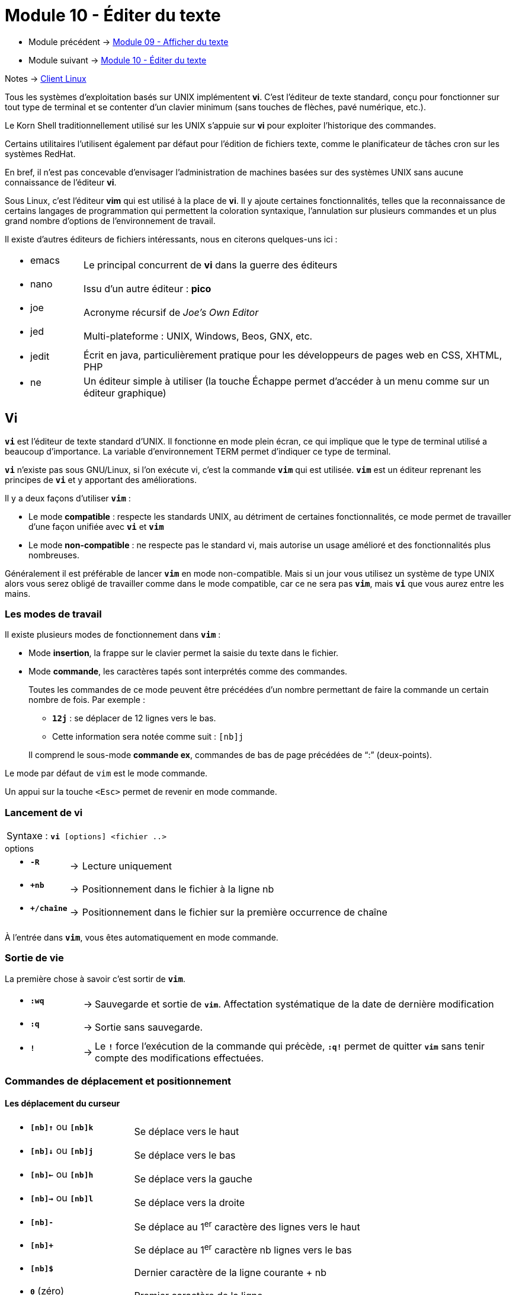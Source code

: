 = Module 10 - Éditer du texte
:navtitle: Éditer du texte


* Module précédent -> xref:tssr2023/module-03/cmd-recherches.adoc[Module 09 - Afficher du texte]
* Module suivant -> xref:tssr2023/module-03/editor-texte.adoc[Module 10 - Éditer du texte]

Notes -> xref:notes:eni-tssr:client-linux.adoc[Client Linux]

Tous les systèmes d'exploitation basés sur UNIX implémentent *vi*. C’est l'éditeur de texte standard, conçu pour fonctionner sur tout type de terminal et se contenter d'un clavier minimum (sans touches de flèches, pavé numérique, etc.). 

Le Korn Shell traditionnellement utilisé sur les UNIX s'appuie sur *vi* pour exploiter l'historique des commandes. 

Certains utilitaires l'utilisent également par défaut pour l'édition de fichiers texte, comme le planificateur de tâches cron sur les systèmes RedHat. 

En bref, il n'est pas concevable d'envisager l'administration de machines basées sur des systèmes UNIX sans aucune connaissance de l'éditeur *vi*. 

Sous Linux, c'est l'éditeur *vim* qui est utilisé à la place de *vi*. Il y ajoute certaines fonctionnalités, telles que la reconnaissance de certains langages de programmation qui permettent la coloration syntaxique, l'annulation sur plusieurs commandes et un plus grand nombre d'options de l'environnement de travail. 

Il existe d'autres éditeurs de fichiers intéressants, nous en citerons quelques-uns ici : 

****
[frame=none,grid=none,cols="15,~"]
|===
a| * emacs    | Le principal concurrent de *vi* dans la guerre des éditeurs 
a| * nano     | Issu d'un autre éditeur : *pico* 
a| * joe      | Acronyme récursif de _Joe's Own Editor_
a| * jed      | Multi-plateforme : UNIX, Windows, Beos, GNX, etc. 
a| * jedit    | Écrit en java, particulièrement pratique pour les développeurs de pages web en CSS, XHTML, PHP 
a| * ne       | Un éditeur simple à utiliser (la touche Échappe permet d'accéder à un menu comme sur un éditeur graphique) 
|===
****
== Vi

`*vi*` est l'éditeur de texte standard d'UNIX. Il fonctionne en mode plein écran, ce qui implique que le type de terminal utilisé a beaucoup d'importance. La variable d'environnement TERM permet d'indiquer ce type de terminal. 

`*vi*` n'existe pas sous GNU/Linux, si l'on exécute vi, c'est la commande `*vim*` qui est utilisée. `*vim*` est un éditeur reprenant les principes de `*vi*` et y apportant des améliorations. 

Il y a deux façons d'utiliser `*vim*` : 

****
* Le mode *compatible* : respecte les standards UNIX, au détriment de certaines fonctionnalités, ce mode 
permet de travailler d'une façon unifiée avec `*vi*` et `*vim*`
* Le mode *non-compatible* : ne respecte pas le standard vi, mais autorise un usage amélioré et des fonctionnalités plus nombreuses. 
****

Généralement il est préférable de lancer `*vim*` en mode non-compatible. Mais si un jour vous utilisez un système de type UNIX alors vous serez obligé de travailler comme dans le mode compatible, car ce ne sera pas `*vim*`, mais `*vi*` que vous aurez entre les mains. 

=== Les modes de travail

Il existe plusieurs modes de fonctionnement dans `*vim*` : 

****
* Mode *insertion*, la frappe sur le clavier permet la saisie du texte dans le fichier.
* Mode *commande*, les caractères tapés sont interprétés comme des commandes.
+
--

Toutes les commandes de ce mode peuvent être précédées d’un nombre permettant de faire la commande un certain nombre de fois. Par exemple : 

[none]
* `*12j*` : se déplacer de 12 lignes vers le bas.
* Cette information sera notée comme suit : `[nb]j`  

Il comprend le sous-mode *commande ex*, commandes de bas de page précédées de "`:`" (deux-points). 
--
****

Le mode par défaut de `vim` est le mode commande. 

Un appui sur la touche `<Esc>` permet de revenir en mode commande. 

=== Lancement de vi

|===
^.^| Syntaxe : `*vi* [options]  <fichier ..>`
|===

.options
****
[grid=none,frame=none,cols="15,~,~"]
|===
a| * `*-R*`   | -> | Lecture uniquement 
a| * `*+nb*`  | -> | Positionnement dans le fichier à la ligne nb 
a| * `*+/chaîne*` | -> | Positionnement dans le fichier sur la première occurrence de chaîne 
|===
****

À l'entrée dans `*vim*`, vous êtes automatiquement en mode commande. 

=== Sortie de vie

La première chose à savoir c’est sortir de `*vim*`. 

****
[grid=none,frame=none,cols="15,~,~"]
|===
a| * `*:wq*` | -> | Sauvegarde et sortie de `*vim*`. Affectation systématique de la date de dernière modification 
a| * `*:q*`  | -> | Sortie sans sauvegarde. 
a| * `*!*`   | -> | Le `*!*` force l'exécution de la commande qui précède, `*:q!*` permet de quitter `*vim*` sans tenir compte des modifications effectuées.
|===
****

=== Commandes de déplacement et positionnement

==== Les déplacement du curseur

****
[grid=none,frame=none,cols="25,~"]
|===
a|* `*[nb]↑*` ou `*[nb]k*` | Se déplace vers le haut 
a|* `*[nb]↓*` ou `*[nb]j*` | Se déplace vers le bas
a|* `*[nb]←*` ou `*[nb]h*` | Se déplace vers la gauche 
a|* `*[nb]→*` ou `*[nb]l*` | Se déplace vers la droite 
a|* `*[nb]-*`              | Se déplace au 1^er^ caractère des lignes vers le haut 
a|* `*[nb]+*`              | Se déplace au 1^er^ caractère nb lignes vers le bas 
a|* `*[nb]$*`              | Dernier caractère de la ligne courante + nb 
a|* `*0*`  (zéro)          | Premier caractère de la ligne
a|* `*^*` (Altgr-9)        | Premier caractère du premier mot de la ligne 
a|* `*[nb]w*`              | Début du nb^ème^ mot suivant ou ponctuation 
a|* `*[nb]W*`              | Début du nb^ème^ mot suivant, déterminé par un espace, une tabulation ou une nouvelle ligne 
a|* `*[nb]b*`              | Début du nb^ème^ mot précédent ou ponctuation
a|* `*[nb]B*`              | Début du nb^ème^ mot précédent, déterminé par un espace, une tabulation ou une nouvelle ligne 
a|* `*[nb]e*`              | Fin du nb^ème^ mot après le mot courant 
a|* `*[nb]E*`              | Fin du nb^ème^ mot après le mot courant, déterminé par un espace, une tabulation ou une nouvelle ligne 
a|* `*:nb*`                | Aller à la ligne nb 
a|* `*gg*` ou `*:0*`       | Début du fichier 
a|* `*G*` ou `*:$*`        | Fin de fichier 
a|* `*%*`                  | Déplacement sur le caractère parenthèse ou accolade correspondant (ouvrant / fermant) 
|===
****

==== Positionnement par recherche de chaîne

****
[grid=none,frame=none,cols="15,~"]
|===
a|* `*/<chaîne>*`   | Recherche de l'occurrence suivante de la chaîne spécifiée. Si aucune chaîne n'est donnée, la dernière chaîne est recherchée 
a|* `*?<chaîne>*`   | Recherche de l'occurrence précédente de la chaîne spécifiée. Si aucune chaîne n'est donnée, la dernière chaîne est recherchée 
a|* `*n*`           | Répétition de la dernière recherche de chaîne dans le même sens
a|* `*N*`           | Répétition de la dernière recherche de chaîne dans le sens inverse 
|===
****

==== Pose de marque et déplacement sur une marque

****
[grid=none,frame=none,cols="20,~"]
|===
a|* `*m<a-z>*`   | Marque la position courante du curseur avec la lettre donnée. Par exemple, mf positionne la marque f à la position courante 
a|* `*'<a-z>*`   | (simple quote) Place le curseur au début de la ligne correspondant à la marque indiquée (une lettre) 
a|* ``*`<a-z>*`` | (quote inverse AltGr-7) Place le curseur sur la marque indiquée (une lettre) 
|===
****

=== Commande de modification

==== Passage en mode insertion de texte

****
[grid=none,frame=none,cols="15,~"]
|===
a| * `*a*` | Insertion après le caractère courant 
a| * `*A*` | Insertion après la fin de la ligne courante 
a| * `*i*` | Insertion avant le caractère courant 
a| * `*I*` | Insertion avant le premier caractère significatif de la ligne 
a| * `*o*` | Ajout d'une ligne vide après la ligne courante et passage en mode insertion sur cette ligne 
a| * `*O*` | Ajout d'une ligne vide avant la ligne courante et passage en mode insertion sur cette ligne 
|===
*Rappel : Un appui sur la touche <Esc> permet de revenir en mode commande et donc de quitter le mode insertion.*
****

==== Suppression de texte

****
[grid=none,frame=none,cols="15,~"]
|===
a| * `*[nb]x*`     | Suppression de nb caractères suivants à partir du caractère courant 
a| * `*[nb]X*`     | Suppression de nb caractères précédents à partir du caractère courant 
a| * `*D*`         | Suppression du reste de la ligne à partir du caractère courant 
1.2+a| * `*[nb]d(wW)*` | Suppression de nb mots à partir du caractère courant( w et W donneront la définition du mot :  
a|
[none]
* `*w*` séparateur de mot : ponctuations, espace, tabulation
* `*W*` séparateur de mot : espace ou tabulation 
* Exemple : `*dw*` ou `*dW*` 
a| * `*[nb]dd*`    | Suppression de nb lignes à partir de la ligne courante 
|===
La dernière suppression est stockée dans un tampon mémoire appelé tampon d'annulation. 
****

==== Copier/couper/coller

.Copier
****
[grid=none,frame=none,cols="15,~"]
|===
a| * `*[nb]y(wW)*`     | Copie de nb mots à partir de la position courante. Exemple : `*yw*` ou `*yW*`
a| * `*[nb]yy*`        | Copie  de nb lignes à partir de la ligne courante 
|===
****

.Couper
****
[grid=none,frame=none,cols="15,~"]
|===
a| * `*[nb]d(wW)*`     | Coupe de nb mots à partir du caractère courant. Exemple dw ou dW
a| * `*[nb]dd*`        | Coupe de nb lignes à partir de la ligne courante 
|===
****

.Coller
****
[grid=none,frame=none,cols="15,~"]
|===
a| * `*[nb]p*`     | Insertion après la ligne courante de nb fois le contenu du tampon
a| * `*[nb]P*`     | Insertion avant la ligne courante de nb fois le contenu du tampon 
|===
****

.gestion des tampons
****
Pour les commandes ci-dessus, le tampon d'annulation est utilisé par défaut sauf si l'on nomme explicitement le tampon avec lequel on souhaite effectuer le transfert, avec `*"<a-z>*` (double quote plus une lettre en minuscule) 

L'utilisation d'une lettre majuscule pour le transfert dans un tampon permet de compléter le contenu d'un tampon existant. 

Tous les tampons sont conservés en cas de changement d'espace de travail dans une même session `*vim*`. 
****

==== Remplacement, substitution de texte, recherche et remplacement

****
[grid=none,frame=none,cols="15,~"]
|===
a| * `*r<car>*`        | Remplacement du caractère courant par le caractère `<car>` spécifié 
a| * `*R*`             | Passage en mode remplacement. Sortie de ce mode par appui sur `<Esc>` 
a| * `*[nb]s*`         | Substitution de caractère. Les nb caractères à partir du caractère courant sont remplacés par les caractères saisis. Le dernier caractère à substituer est signalé par $. Sortie de ce mode par appui sur `<Esc>` 
a| * `*[nb]S*`         | Substitution de ligne. Les nb lignes à partir de la ligne courante sont effacées et l'on passe en mode insertion. Sortie de ce mode par appui sur `<Esc>` 
a| * `*[nb]c(wW)*`     | Substitution de mot. Les nb mots à partir du caractère courant seront remplacés par les caractères saisis. Sortie de ce mode par appui sur `<Esc>` 

Exemple : `*cw*` ou `*cW*` 
|===
****

=== Le pouvoir de G : Recherche et remplacement

`*vim*` est capable d’effectuer des recherches et de remplacer le cas échéant ce que l’on recherche ou de rechercher des lignes pour les supprimer, les déplacer, etc. 

C’est à l’aide de commandes `*ex*` que `*vim*` effectue ces actions. 

==== Syntaxe générale d'une commande Ex G

|===
^.^| Syntaxe : `*:<ligne à traiter> g/expression régulière de recherche/<commande ex>*`
|===

****
[grid=none,frame=none,cols="25,~"]
|===
2.1+a| * `*<ligne à traiter>*`  
|| Déclaration d’une plage de ligne où la commande `*ex*` s’exécutera. La plage est déclarée comme cela : `*nb,nb*` ( ex : `*10,25*` de la ligne 10 à 25 ). Cette déclaration est optionnelle. 
a| * `*g*`              | Indique à la commande `*ex*` qu’elle s’exécutera sur toutes les occurrences trouvées verticalement. Si cette option n’est pas renseignée, la commande `*ex*` arrêtera ses recherches après avoir traité la première occurrence trouvée verticalement. 
a| * `*/*`              | Séparateur d’expression régulière. Les recherches effectuées dans `*vim*` et ses commandes `*ex*` sont des expressions régulières. Afin de déclarer le début et la fin d’une expression c’est le symbole `*/*` qui fait office de séparateur. 
a| * `*/RegEx/*`        | Expression recherchée dans le document. 
1.2+a| * `*<Commande Ex>*`  | La commande à exécuter lorsque le traitement trouve une occurrence définie par l’expression régulière. Quelques commandes ex utiles :  
a|
[grid=none,frame=none,cols="20,~"]
!===
a! * `*s/regex/regex/g*`  ! Substitution (voir pages suivantes) 
a! * `*m <N°ligne>*`      ! Déplacement (déplacement de ligne à une ligne donnée)
a! * `*d*`                ! Suppression 
!===
|===
****

==== Recherche et remplacement

Syntaxe:

|===
^.^| Syntaxe : `*:<ld,lf> g/RegEx de R/s/RegEx ES/RegEx S/g*`
|===

****
[grid=none,frame=none,cols="25,~"]
|===
a| * `:<ld,lf>`      | Ligne de début et ligne de fin de traitement. 
a| * `g`             | Recherche globale (verticale) dans tout le fichier (sinon la commande `*ex*` s’arrêtera après le traitement de la  première occurrence de recherche) 
a| * `/`             | Séparateur des expressions 
a| * `/RegEx de R/`  | Sélectionne uniquement les lignes contenant l’expression `*regex*` 
a| * `s`             | Substitue
a| * `/RegEx ES/`    | Chaîne à remplacer définie par l’expression `regex ES`. Si l’expression régulière est non définie alors c’est l’expression de recherche `regex de R` qui sera remplacée. 
a| * `/RegEx S/`     | Expression régulière définissant par quoi le remplacement sera effectué. 
a| * `g`             | Pour toutes les occurrences trouvées sur la ligne (sinon uniquement la première occurrence de la ligne
|===
****

_pass:[<u>Explications complémentaires par l’exemple</u>]_ 

Rechercher toutes les lignes contenant `*Dieu*`, puis rechercher dans ces lignes le terme `*Anubis*` pour le remplacer par `*Isis*` (même si plusieurs `*Anubis*` sont présents sur les lignes) : 

[source,bash]
----
:g/Dieu/s/Anubis/Isis/g 
----

Idem, mais de la ligne `*11*` jusqu'à la ligne `*20*` uniquement : 

[source,bash]
----
:11,20 g/Dieu/s/Anubis/Isis/g 
----

Dans le cas suivant, la chaîne à remplacer n'est pas définie, c'est la chaîne de recherche qui sera utilisée à la place. En d'autres termes, les occurrences de la chaîne `*Angers*` seront remplacées par la chaîne `*Nantes*`. Mais si sur une ligne il y a plusieurs fois le mot `*Angers*` alors seul le premier sera substitué

[source,bash]
----
:g/Angers/s//Nantes/ 
----

Ici dans toutes les lignes qui contiennent Orléans,  on recherche `*^#*` pour le substituer par rien (et donc on supprime le `*#*` en début de ligne) 

[source,bash]
----
:g/Orléans/s/^#// 
----

=== Commandes diverses

==== Insertion de données et enregistrement sous

****
:r nomfich Insertion après la ligne courante du contenu du fichier nomfich :nb r nomfich Insertion après la ligne nb du contenu du fichier nomfich :r !cmd Insertion après la ligne courante du résultat de la commande cmd :w nomfich Enregistrer sous nomfich :w>>nomfich Ajout du contenu de l'espace de travail à la fin du fichier nomfich
****